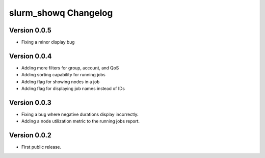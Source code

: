 =======================
 slurm_showq Changelog
=======================

Version 0.0.5
-------------

- Fixing a minor display bug

Version 0.0.4
-------------

- Adding more filters for group, account, and QoS
- Adding sorting capability for running jobs
- Adding flag for showing nodes in a job
- Adding flag for displaying job names instead of IDs

Version 0.0.3
-------------

- Fixing a bug where negative durations display incorrectly.
- Adding a node utilization metric to the running jobs report.

Version 0.0.2
-------------

- First public release.
